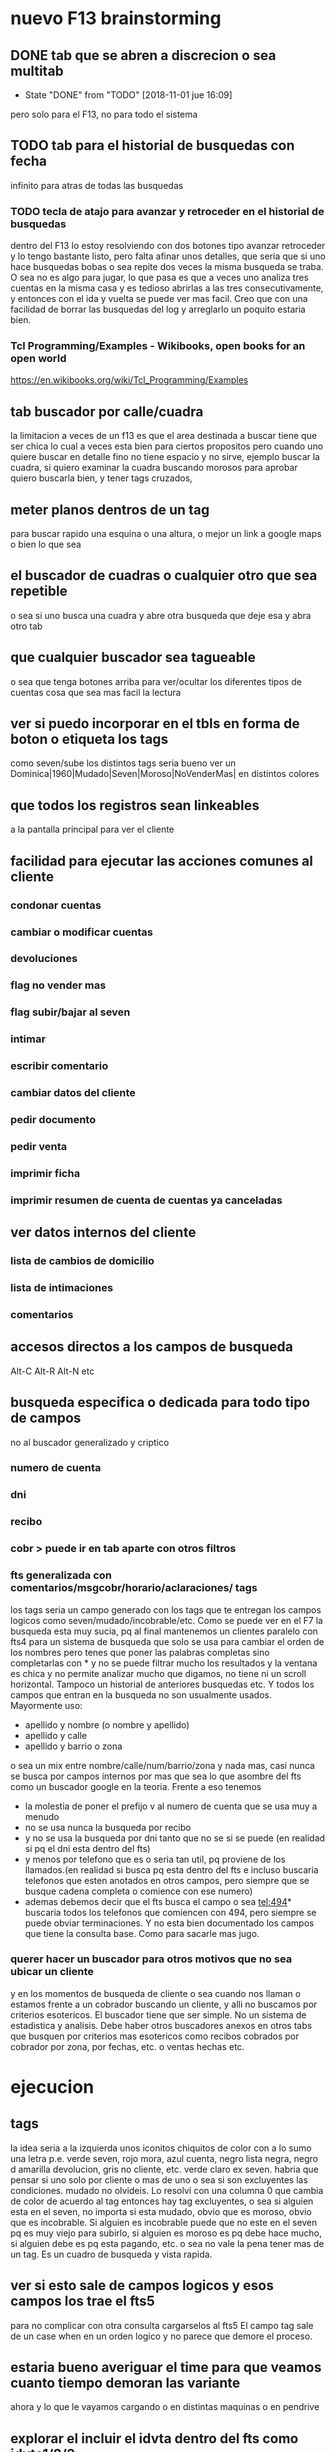 * nuevo F13 brainstorming
** DONE tab que se abren a discrecion o sea multitab
- State "DONE"       from "TODO"       [2018-11-01 jue 16:09]
pero solo para el F13, no para todo el sistema

** TODO tab para el historial de busquedas con fecha

infinito para atras de todas las busquedas

*** TODO tecla de atajo para avanzar y retroceder en el historial de busquedas

dentro del F13
lo estoy resolviendo con dos botones tipo avanzar retroceder y lo
tengo bastante listo, pero falta afinar unos detalles, que seria que
si uno hace busquedas bobas o sea repite dos veces la misma busqueda
se traba.
O sea no es algo para jugar, lo que pasa es que a veces uno analiza
tres cuentas en la misma casa y es tedioso abrirlas a las tres
consecutivamente, y entonces con el ida y vuelta se puede ver mas
facil.
Creo que con una facilidad de borrar las busquedas del log y
arreglarlo un poquito estaria bien.



*** Tcl Programming/Examples - Wikibooks, open books for an open world
:PROPERTIES:
:CREADO:   [2018-11-01 Thu 19:17]
:END:

https://en.wikibooks.org/wiki/Tcl_Programming/Examples

** tab buscador por calle/cuadra

la limitacion a veces de un f13 es que el area destinada a buscar
tiene que ser chica lo cual a veces esta bien para ciertos propositos
pero cuando uno quiere buscar en detalle fino no tiene espacio y no
sirve, ejemplo buscar la cuadra, si quiero examinar la cuadra buscando
morosos para aprobar quiero buscarla bien, y tener tags cruzados, 

** meter planos dentros de un tag

para buscar rapido una esquina o una altura, o mejor un link a google
maps o bien lo que sea

** el buscador de cuadras o cualquier otro que sea repetible

o sea si uno busca una cuadra y abre otra busqueda que deje esa y abra
otro tab

** que cualquier buscador sea tagueable

o sea que tenga botones arriba para ver/ocultar los diferentes tipos
de cuentas cosa que sea mas facil la lectura

** ver si puedo incorporar en el tbls en forma de boton o etiqueta los tags

como seven/sube los distintos tags
seria bueno ver un 
Dominica|1960|Mudado|Seven|Moroso|NoVenderMas|
en distintos colores

** que todos los registros sean linkeables

a la pantalla principal para ver el cliente

** facilidad para ejecutar las acciones comunes al cliente
*** condonar cuentas
*** cambiar o modificar cuentas
*** devoluciones
*** flag no vender mas
*** flag subir/bajar al seven
*** intimar
*** escribir comentario
*** cambiar datos del cliente
*** pedir documento
*** pedir venta
*** imprimir ficha
*** imprimir resumen de cuenta de cuentas ya canceladas
** ver datos internos del cliente
*** lista de cambios de domicilio
*** lista de intimaciones
*** comentarios
** accesos directos a los campos de busqueda

Alt-C Alt-R Alt-N etc

** busqueda especifica o dedicada para todo tipo de campos

no al buscador generalizado y criptico

*** numero de cuenta
*** dni
*** recibo
*** cobr > puede ir en tab aparte con otros filtros
*** fts generalizada con comentarios/msgcobr/horario/aclaraciones/ tags

los tags seria un campo generado con los tags que te entregan los
campos logicos como seven/mudado/incobrable/etc. 
Como se puede ver en el F7 la busqueda esta muy sucia, pq al final
mantenemos un clientes paralelo con fts4 para un sistema de busqueda
que solo se usa para cambiar el orden de los nombres pero tenes que
poner las palabras completas sino completarlas con * y no se puede
filtrar mucho los resultados y la ventana es chica y no permite
analizar mucho que digamos, no tiene ni un scroll horizontal. Tampoco
un historial de anteriores busquedas etc. Y todos los campos que
entran en la busqueda no son usualmente usados. Mayormente uso:
- apellido y nombre (o nombre y apellido)
- apellido y calle
- apellido y barrio o zona
o sea un mix entre nombre/calle/num/barrio/zona y nada mas, casi nunca
se busca por campos internos por mas que sea lo que asombre del fts
como un buscador google en la teoria. 
Frente a eso tenemos
- la molestia de poner el prefijo v al numero de cuenta que se usa muy
  a menudo
- no se usa nunca la busqueda por recibo
- y no se usa la busqueda por dni tanto que no se si se puede (en
  realidad si pq el dni esta dentro del fts)
- y menos por telefono que es o seria tan util, pq proviene de los
  llamados.(en realidad si busca pq esta dentro del fts e incluso
  buscaria telefonos que esten anotados en otros campos, pero siempre
  que se busque cadena completa o comience con ese numero)
- ademas debemos decir que el fts busca el campo o sea tel:494*
  buscaria todos los telefonos que comiencen con 494, pero siempre se
  puede obviar terminaciones. Y no esta bien documentado los campos
  que tiene la consulta base. Como para sacarle mas jugo.

*** querer hacer un buscador para otros motivos que no sea ubicar un cliente

y en los momentos de busqueda de cliente o sea cuando nos llaman o
estamos frente a un cobrador buscando un cliente, y alli no buscamos
por criterios esotericos. El buscador tiene que ser simple. No un
sistema de estadistica y analisis. Debe haber otros buscadores anexos
en otros tabs que busquen por criterios mas esotericos como recibos
cobrados por cobrador por zona, por fechas, etc. o ventas hechas etc.

* ejecucion
** tags

la idea seria a la izquierda unos iconitos chiquitos de color con a lo
sumo una letra
p.e. verde seven, rojo mora, azul cuenta, negro lista negra, negro d
amarilla devolucion, gris no cliente, etc. verde claro ex seven. 
habria que pensar si uno solo por cliente o mas de uno o sea si son
excluyentes las condiciones. mudado no olvideis.
Lo resolvi con una columna 0 que cambia de color de acuerdo al tag
entonces hay tag excluyentes, o sea si alguien esta en el seven, no
importa si esta mudado, obvio que es moroso, obvio que es
incobrable. Si alguien es incobrable puede que no este en el seven pq
es muy viejo para subirlo, si alguien es moroso es pq debe hace mucho,
si alguien debe es pq esta pagando, etc. o sea no vale la pena tener
mas de un tag. Es un cuadro de busqueda y vista rapida.

** ver si esto sale de campos logicos y esos campos los trae el fts5

para no complicar con otra consulta cargarselos al fts5
El campo tag sale de un case when en un orden logico y no parece que
demore el proceso.

** estaria bueno averiguar el time para que veamos cuanto tiempo demoran las variante

ahora y lo que le vayamos cargando o en distintas maquinas o en
pendrive

** explorar el incluir el idvta dentro del fts como idvta1/2/3

no hizo falta pq al hacer el join se incluyeron todos los registros, y
se hizo la consulta en general, lo unico que hice fue usar el metodo
antiguo de tabule para fijar las columnas y que no salga en el
resultado el idvta.  Y solo asi podemos poner select distinct  de
todos los campos pero no del idvta. O sea tengo busqueda de idvta
incluida en el fts. Y todo con una recarga de 1 seg. O sea pase de 1
seg a 2 seg.

** resultado

tenemos un busqueda que crea un fts5 en dos segundos on demand, tiene
idvta incluido, fts5, y muestra tags de colores. Todo en tcl.

* parte datos
** estariamos en duda con innovaciones
*** poner los datos de clientes en labels

lo cual lo haria mucho mas rapido y mas seguro y podria permitir mas
lugar para presentar todo tipo de informacion. Y separar la edicion en
otro tipo de formulario ad hoc, pq siempre se mezcla la edicion con la
busqueda lo cual es un quilombo.
los labels podrian permitir jugar mucho mas con la presentacion de la
informacion en pantalla.

*** poner el bind  <<TablelistSelect>> que permite ir cambiando rapidamente

con el solo pasar los resultados del tbls los resultados en forma muy
rapida
pero el form no puede estar muy cargado.

* parte datos de cuotas/recibos

tambien pienso innovar y no tener un formulario igual que siempre sino
algo nuevo. innovador. pensar en algo.
p.e. izq un tbl con las cuotas todas por orden
idvta vto nc ic fechapgo atraso pago y coloreada segun el atraso
pagado pero no hay forma de saber eso por el momento con las
herramientas actuales. y a la derecha los recibos reales

* Descartados
** tabs de busquedas al estilo Firefox

por ahora lo descarto pq es algo que exigiria demasiado codigo y me
trabaria mucho en relacion a la utilidad, si podria hacer una vuelta
atras o un atajo para avanzar y retroceder en el historial de busquedas.

